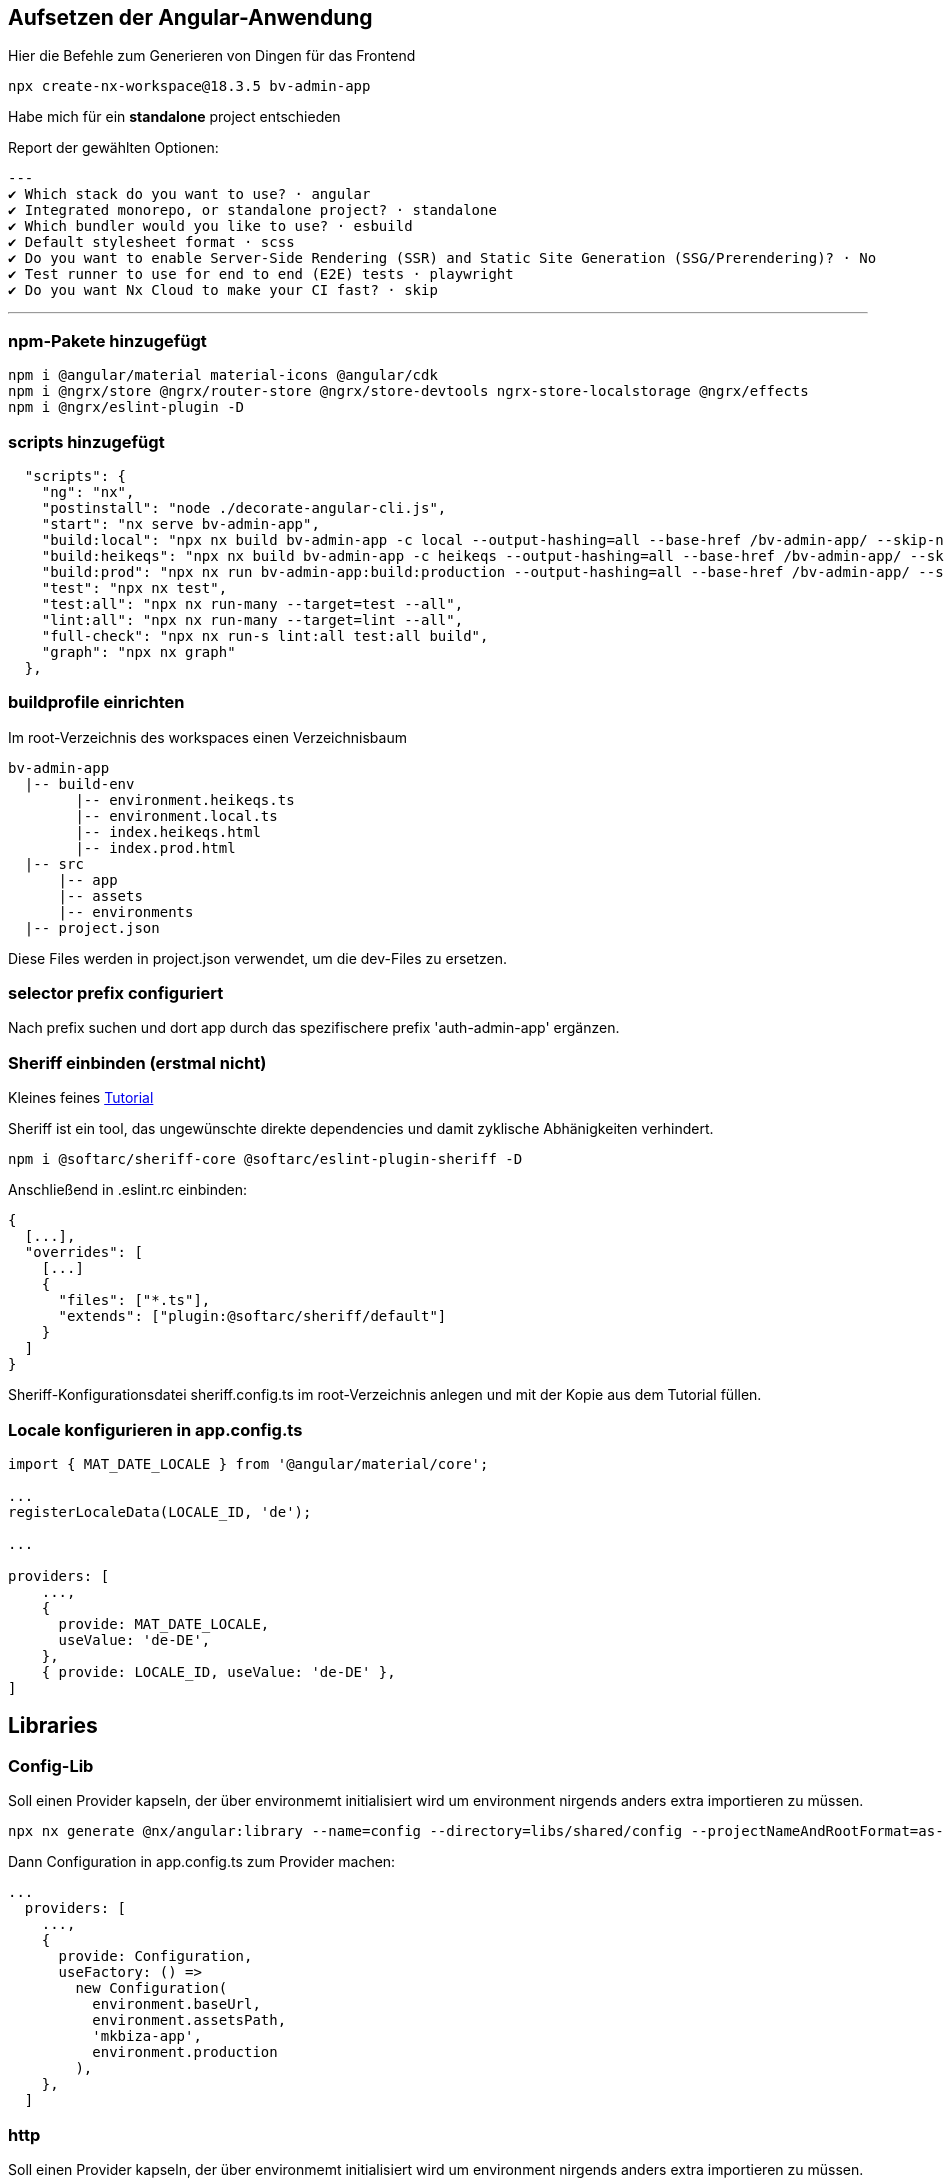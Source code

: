 == Aufsetzen der Angular-Anwendung

Hier die Befehle zum Generieren von Dingen für das Frontend

[source,cli]
----
npx create-nx-workspace@18.3.5 bv-admin-app
----

Habe mich für ein *standalone* project entschieden

Report der gewählten Optionen:

[source,cli]
---
✔ Which stack do you want to use? · angular
✔ Integrated monorepo, or standalone project? · standalone
✔ Which bundler would you like to use? · esbuild
✔ Default stylesheet format · scss
✔ Do you want to enable Server-Side Rendering (SSR) and Static Site Generation (SSG/Prerendering)? · No
✔ Test runner to use for end to end (E2E) tests · playwright
✔ Do you want Nx Cloud to make your CI fast? · skip

---

=== npm-Pakete hinzugefügt

[source,cli]
----
npm i @angular/material material-icons @angular/cdk
npm i @ngrx/store @ngrx/router-store @ngrx/store-devtools ngrx-store-localstorage @ngrx/effects
npm i @ngrx/eslint-plugin -D
----


=== scripts hinzugefügt

[source,json,source-file="package.json"]
----
  "scripts": {
    "ng": "nx",
    "postinstall": "node ./decorate-angular-cli.js",
    "start": "nx serve bv-admin-app",
    "build:local": "npx nx build bv-admin-app -c local --output-hashing=all --base-href /bv-admin-app/ --skip-nx-cache",
    "build:heikeqs": "npx nx build bv-admin-app -c heikeqs --output-hashing=all --base-href /bv-admin-app/ --skip-nx-cache",
    "build:prod": "npx nx run bv-admin-app:build:production --output-hashing=all --base-href /bv-admin-app/ --skip-nx-cache",
    "test": "npx nx test",
    "test:all": "npx nx run-many --target=test --all",
    "lint:all": "npx nx run-many --target=lint --all",
    "full-check": "npx nx run-s lint:all test:all build",
    "graph": "npx nx graph"
  },

----

=== buildprofile einrichten

Im root-Verzeichnis des workspaces einen Verzeichnisbaum

----
bv-admin-app
  |-- build-env
        |-- environment.heikeqs.ts
        |-- environment.local.ts
        |-- index.heikeqs.html
        |-- index.prod.html
  |-- src
      |-- app
      |-- assets
      |-- environments
  |-- project.json
----

Diese Files werden in project.json verwendet, um die dev-Files zu ersetzen.


=== selector prefix configuriert

Nach prefix suchen und dort app  durch das spezifischere prefix 'auth-admin-app' ergänzen.


=== Sheriff einbinden (erstmal nicht)

Kleines feines https://angular-camp.de/blog/strategic-design-mit-sheriff-und-standalone/[Tutorial]

Sheriff ist ein tool, das ungewünschte direkte dependencies und damit zyklische Abhänigkeiten verhindert.

[source,cli]
----
npm i @softarc/sheriff-core @softarc/eslint-plugin-sheriff -D
----

Anschließend in .eslint.rc einbinden:

[source,json,source-file=".eslint.rc"]
----
{
  [...],
  "overrides": [
    [...]
    {
      "files": ["*.ts"],
      "extends": ["plugin:@softarc/sheriff/default"]
    }
  ]
}
----

Sheriff-Konfigurationsdatei sheriff.config.ts im root-Verzeichnis anlegen und mit der Kopie aus dem Tutorial füllen.

=== Locale konfigurieren in app.config.ts

[src,typescript,source-file="app.config.ts"]
----
import { MAT_DATE_LOCALE } from '@angular/material/core';

...
registerLocaleData(LOCALE_ID, 'de');

...

providers: [
    ...,
    {
      provide: MAT_DATE_LOCALE,
      useValue: 'de-DE',
    },
    { provide: LOCALE_ID, useValue: 'de-DE' },
]
----


== Libraries

=== Config-Lib

Soll einen Provider kapseln, der über environmemt initialisiert wird um environment nirgends anders extra importieren zu müssen.

[src,cli]
----
npx nx generate @nx/angular:library --name=config --directory=libs/shared/config --projectNameAndRootFormat=as-provided --skipModule=true --tags=domain:shared --no-interactive --dry-run
----

Dann Configuration in app.config.ts zum Provider machen:

[src,typescript,source-file="app.config.ts"]
----
...
  providers: [
    ...,
    {
      provide: Configuration,
      useFactory: () =>
        new Configuration(
          environment.baseUrl,
          environment.assetsPath,
          'mkbiza-app',
          environment.production
        ),
    },
  ]
----

=== http

Soll einen Provider kapseln, der über environmemt initialisiert wird um environment nirgends anders extra importieren zu müssen.

[src,cli]
----
npx nx generate @nx/angular:library --name=httm --directory=libs/shared/http --projectNameAndRootFormat=as-provided --skipModule=true --tags=domain:shared --no-interactive --dry-run
----


=== Material-Layout in eine layout-Lib

[src,cli]
----
npx nx generate @nx/angular:library --name=layout --directory=libs/shared/layout --projectNameAndRootFormat=as-provided --style=scss --tags=domain:shared --no-interactive --dry-run 
----

Musste selector anpassen - war auf lib gesetzt

[src,html,source-file="layout.component.html"]
----
<ng-content></ng-content>
----

Aus git/minikaenguru/statistics/frontend/.../layout/src/lib das Verzeichnis scss kopiert und die styles in project.json eingebunden:


[src,json,source-file="project.json"]
----
...
        "assets": [
          {
            "glob": "**/*",
            "input": "apps/auth-admin-app/src/assets"
          }
        ],
        "styles": [
          "src/app/shared/layout/src/lib/scss/theme.scss",
          "src/styles.scss",
          "node_modules/material-icons/iconfont/material-icons.scss"
        ],
...
----


==== sidenav

[source,cli]
----
npx nx generate @nx/angular:component --name=sidenav --directory=apps/auth-admin-app/src/app/navigation/sidenav --nameAndDirectoryFormat=as-provided --style=scss --prefix=auth-admin --no-interactive --dry-run

npx nx generate @nx/angular:component --name=sidenav --nameAndDirectoryFormat=as-provided --style=scss --prefix=auth-admin --no-interactive --dry-run
----

==== header

[source,cli]
----
npx nx generate @nx/angular:component --name=header --directory=src/app/navigation/header --nameAndDirectoryFormat=as-provided --style=scss --no-interactive --dry-run
----

=== HomeComponent

[source,cli]
----
npx nx generate @nx/angular:component --name=home --directory=src/app/home --nameAndDirectoryFormat=as-provided --style=scss --no-interactive 
----


